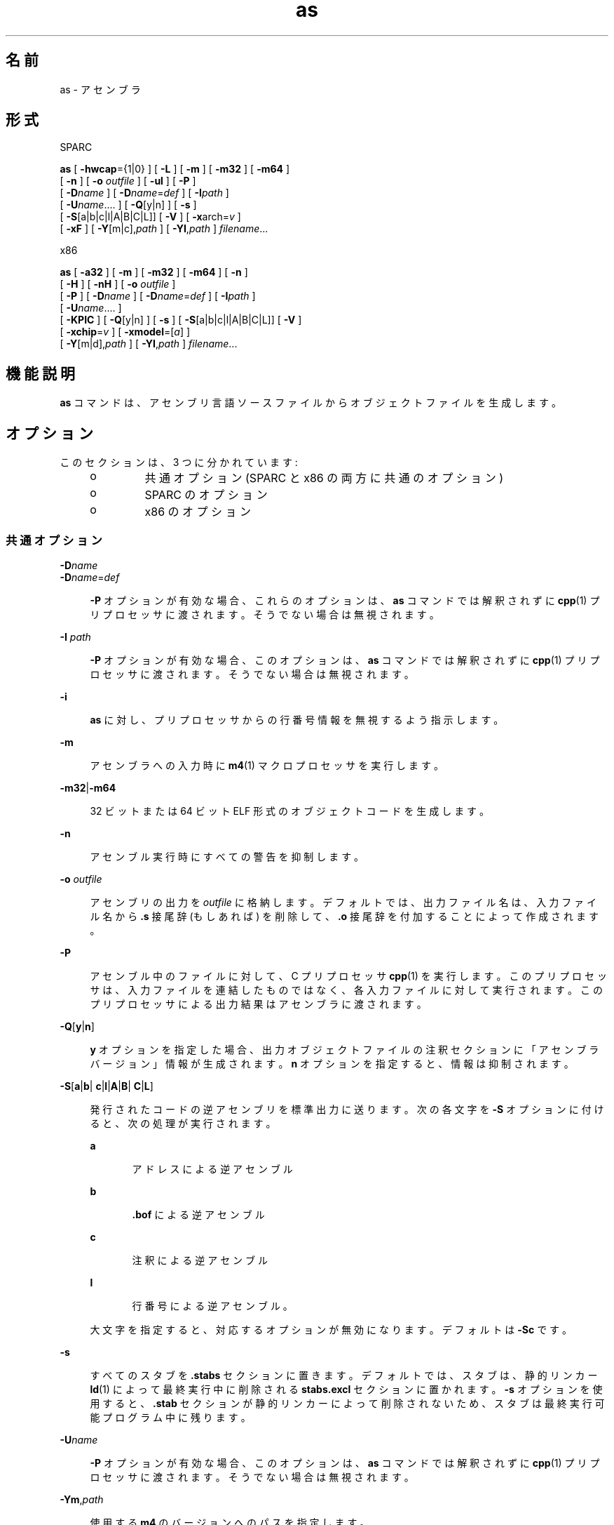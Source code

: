 '\" te
.\" Copyright (c) 2012, 2015, Oracle and/or its affiliates.All rights reserved
.TH as 1 "2015 年 4 月 7 日" "SunOS 5.11" "ユーザーコマンド"
.SH 名前
as \- アセンブラ
.SH 形式
.LP
.nf
SPARC
.fi

.LP
.nf
\fBas\fR [ \fB-hwcap\fR={1|0} ] [ \fB-L\fR ] [ \fB-m\fR ] [ \fB-m32\fR ] [ \fB-m64\fR ]
     [ \fB-n\fR ] [ \fB-o\fR \fIoutfile\fR ] [ \fB-ul\fR ] [ \fB-P\fR ]
     [ \fB-D\fR\fIname\fR ] [ \fB-D\fR\fIname\fR=\fIdef\fR ] [ \fB-I\fR\fIpath\fR ]
     [ \fB-U\fR\fIname\fR....  ] [ \fB-Q\fR[y|n] ] [ \fB-s\fR ]
     [ \fB-S\fR[a|b|c|l|A|B|C|L]] [ \fB-V\fR ] [ \fB-x\fRarch=\fIv\fR ]
     [ \fB-xF\fR ] [ \fB-Y\fR[m|c],\fIpath\fR ] [ \fB-YI\fR,\fIpath\fR ] \fIfilename\fR...
.fi

.LP
.nf
x86
.fi

.LP
.nf
\fBas\fR [ \fB-a32\fR ] [ \fB-m\fR ] [ \fB-m32\fR ] [ \fB-m64\fR ] [ \fB-n\fR ]
     [ \fB-H\fR ] [ \fB-nH\fR ] [ \fB-o\fR \fIoutfile\fR ]
     [ \fB-P\fR ] [ \fB-D\fR\fIname\fR ] [ \fB-D\fR\fIname\fR=\fIdef\fR ] [ \fB-I\fR\fIpath\fR ]
     [ \fB-U\fR\fIname\fR....  ]
     [ \fB-KPIC\fR ] [ \fB-Q\fR[y|n] ] [ \fB-s\fR ] [ \fB-S\fR[a|b|c|l|A|B|C|L]] [ \fB-V\fR ]
     [ \fB-xchip\fR=\fIv\fR ] [ \fB-xmodel\fR=[\fIa\fR] ]
     [ \fB-Y\fR[m|d],\fIpath\fR ] [ \fB-YI\fR,\fIpath\fR ] \fIfilename\fR...
.fi

.SH 機能説明
.sp
.LP
\fBas\fR コマンドは、アセンブリ言語ソースファイルからオブジェクトファイルを生成します。
.SH オプション
.sp
.LP
このセクションは、3 つに分かれています:
.RS +4
.TP
.ie t \(bu
.el o
共通オプション (SPARC と x86 の両方に共通のオプション)
.RE
.RS +4
.TP
.ie t \(bu
.el o
SPARC のオプション
.RE
.RS +4
.TP
.ie t \(bu
.el o
x86 のオプション
.RE
.SS "共通オプション"
.sp
.ne 2
.mk
.na
\fB\fB-D\fR\fIname\fR\fR
.ad
.br
.na
\fB\fB-D\fR\fIname\fR=\fIdef\fR\fR
.ad
.sp .6
.RS 4n
\fB-P\fR オプションが有効な場合、これらのオプションは、\fBas\fR コマンドでは解釈されずに \fBcpp\fR(1) プリプロセッサに渡されます。そうでない場合は無視されます。
.RE

.sp
.ne 2
.mk
.na
\fB\fB-I\fR \fIpath\fR\fR
.ad
.sp .6
.RS 4n
\fB-P\fR オプションが有効な場合、このオプションは、\fBas\fR コマンドでは解釈されずに \fBcpp\fR(1) プリプロセッサに渡されます。そうでない場合は無視されます。
.RE

.sp
.ne 2
.mk
.na
\fB\fB-i\fR\fR
.ad
.sp .6
.RS 4n
\fBas\fR に対し、プリプロセッサからの行番号情報を無視するよう指示します。
.RE

.sp
.ne 2
.mk
.na
\fB\fB-m\fR\fR
.ad
.sp .6
.RS 4n
アセンブラへの入力時に \fBm4\fR(1) マクロプロセッサを実行します。
.RE

.sp
.ne 2
.mk
.na
\fB\fB-m32\fR|\fB-m64\fR\fR
.ad
.sp .6
.RS 4n
32 ビットまたは 64 ビット ELF 形式のオブジェクトコードを生成します。
.RE

.sp
.ne 2
.mk
.na
\fB\fB-n\fR\fR
.ad
.sp .6
.RS 4n
アセンブル実行時にすべての警告を抑制します。
.RE

.sp
.ne 2
.mk
.na
\fB\fB-o\fR \fIoutfile\fR\fR
.ad
.sp .6
.RS 4n
アセンブリの出力を \fIoutfile\fR に格納します。デフォルトでは、出力ファイル名は、入力ファイル名から \fB\&.s\fR 接尾辞 (もしあれば) を削除して、\fB\&.o\fR 接尾辞を付加することによって作成されます。
.RE

.sp
.ne 2
.mk
.na
\fB\fB-P\fR\fR
.ad
.sp .6
.RS 4n
アセンブル中のファイルに対して、C プリプロセッサ \fBcpp\fR(1) を実行します。このプリプロセッサは、入力ファイルを連結したものではなく、各入力ファイルに対して実行されます。このプリプロセッサによる出力結果はアセンブラに渡されます。
.RE

.sp
.ne 2
.mk
.na
\fB\fB-Q\fR[\fBy\fR|\fBn\fR] \fR
.ad
.sp .6
.RS 4n
\fBy\fR オプションを指定した場合、出力オブジェクトファイルの注釈セクションに「アセンブラバージョン」情報が生成されます。\fBn\fR オプションを指定すると、情報は抑制されます。
.RE

.sp
.ne 2
.mk
.na
\fB\fB-S\fR[\fBa\fR|\fBb\fR|\fB c\fR|\fBl\fR|\fBA\fR|\fBB\fR|\fB C\fR|\fBL\fR]\fR
.ad
.sp .6
.RS 4n
発行されたコードの逆アセンブリを標準出力に送ります。次の各文字を \fB-S\fR オプションに付けると、次の処理が実行されます。
.sp
.ne 2
.mk
.na
\fB\fBa\fR\fR
.ad
.RS 5n
.rt  
アドレスによる逆アセンブル
.RE

.sp
.ne 2
.mk
.na
\fB\fBb\fR\fR
.ad
.RS 5n
.rt  
\fB\&.bof\fR による逆アセンブル
.RE

.sp
.ne 2
.mk
.na
\fB\fBc\fR\fR
.ad
.RS 5n
.rt  
注釈による逆アセンブル
.RE

.sp
.ne 2
.mk
.na
\fB\fBl\fR\fR
.ad
.RS 5n
.rt  
行番号による逆アセンブル。
.RE

大文字を指定すると、対応するオプションが無効になります。デフォルトは \fB-Sc\fR です。
.RE

.sp
.ne 2
.mk
.na
\fB\fB-s\fR\fR
.ad
.sp .6
.RS 4n
すべてのスタブを \fB\&.stabs\fR セクションに置きます。デフォルトでは、スタブは、静的リンカー \fBld\fR(1) によって最終実行中に削除される \fBstabs.excl\fR セクションに置かれます。\fB-s\fR オプションを使用すると、\fB\&.stab\fR セクションが静的リンカーによって削除されないため、スタブは最終実行可能プログラム中に残ります。
.RE

.sp
.ne 2
.mk
.na
\fB\fB-U\fR\fIname\fR\fR
.ad
.sp .6
.RS 4n
\fB-P\fR オプションが有効な場合、このオプションは、\fBas\fR コマンドでは解釈されずに \fBcpp\fR(1) プリプロセッサに渡されます。そうでない場合は無視されます。
.RE

.sp
.ne 2
.mk
.na
\fB\fB-Ym\fR,\fIpath\fR\fR
.ad
.sp .6
.RS 4n
使用する \fBm4\fR のバージョンへのパスを指定します。
.RE

.sp
.ne 2
.mk
.na
\fB\fB-YI\fR,\fIpath\fR\fR
.ad
.sp .6
.RS 4n
\fB#include\fR ヘッダーファイルを検索するパスを示します。
.RE

.SS "SPARC のオプション"
.sp
.ne 2
.mk
.na
\fB\fB-hwcap\fR={\fB1|0\fR}\fR
.ad
.sp .6
.RS 4n
ハードウェア機能セクションの生成を有効 (\fB1\fR) にするか、抑制 (\fB0\fR) します。デフォルトでは、このセクションを生成します。
.RE

.sp
.ne 2
.mk
.na
\fB\fB-L\fR\fR
.ad
.sp .6
.RS 4n
領域を節約するために通常は破棄される一時ラベルを含む、すべてのシンボルを ELF シンボルテーブルに保存します。
.RE

.sp
.ne 2
.mk
.na
\fB\fB-ul\fR\fR
.ad
.sp .6
.RS 4n
すべての未定義シンボルをローカルとして扱います。
.RE

.sp
.ne 2
.mk
.na
\fB\fB-Yc\fR,\fIpath\fR\fR
.ad
.sp .6
.RS 4n
使用する \fBcpp\fR のバージョンへのパスを指定します。
.RE

.sp
.ne 2
.mk
.na
\fB\fB-xarch\fR=\fBsparc\fR\fR
.ad
.sp .6
.RS 4n
SPARC-V9 アーキテクチャーで定義されている命令をアセンブラが受け入れることができるようにします。生成されるオブジェクトコードは、\fB-m32\fR では ELF32 形式、\fB-m64\fR では ELF64 形式になります。これは、Oracle Solaris V8 システム (V8 プロセッサを持つマシン) では実行されません。これは、Oracle Solaris V8+ システムで実行されます。
.RE

.sp
.ne 2
.mk
.na
\fB\fB-xarch\fR=\fBsparcvis\fR\fR
.ad
.sp .6
.RS 4n
アセンブラが、SPARC-V9 アーキテクチャーで定義されている命令、および Visual Instruction Set (VIS) バージョン 1.0 の命令を受け入れることを可能にします。生成されるオブジェクトコードは、\fB-m32\fR では V8+ ELF32 形式、\fB-m64\fR では ELF64 形式になります。これは、V8 プロセッサを使用する Oracle Solaris システムでは実行されません。これは、V8+ プロセッサを使用する Oracle Solaris システムで実行されます。
.RE

.sp
.ne 2
.mk
.na
\fB\fB-xarch\fR=\fBsparcvis2\fR\fR
.ad
.sp .6
.RS 4n
アセンブラが、UltraSPARC-III 拡張機能を使用して、SPARC-V9 アーキテクチャーで定義された命令と、Visual Instruction Set (VIS) バージョン 2.0 の命令を受け入れることを可能にします。生成されるオブジェクトコードは、\fB-m32\fR では V8+ ELF32 形式、\fB-m64\fR では ELF64 形式になります。
.RE

.sp
.ne 2
.mk
.na
\fB\fB-xarch\fR=\fBsparcvis3\fR\fR
.ad
.sp .6
.RS 4n
SPARC-V9 ISA の SPARC VIS バージョン 3 (SPARC-V9 命令セットの命令) に加え、Visual Instruction Set (VIS) バージョン 1.0 を含む UltraSPARC 拡張機能、Visual Instruction Set (VIS) バージョン 2.0 を含む UltraSPARC-III 拡張機能、積和演算命令、および Visual Instruction Set (VIS) バージョン 3.0 で定義されている命令を受け入れます。
.RE

.sp
.ne 2
.mk
.na
\fB\fB-xarch\fR=\fBsparcfmaf\fR\fR
.ad
.sp .6
.RS 4n
SPARC-V9 ISA の \fBsparcfmaf\fR バージョンに加え、Visual Instruction Set (VIS) バージョン 1.0 を含む UltraSPARC 拡張機能、Visual Instruction Set (VIS) バージョン 2.0 を含む UltraSPARC-III 拡張機能、および浮動小数点積和演算用 SPARC64 VI 拡張機能で定義されている命令を受け入れます。
.RE

.sp
.ne 2
.mk
.na
\fB\fB-xarch\fR=\fBsparcima\fR\fR
.ad
.sp .6
.RS 4n
SPARC-V9 ISA の \fBsparcima\fR バージョン (SPARC-V9 命令セットの命令) に加え、Visual Instruction Set (VIS) バージョン 1.0 を含む UltraSPARC 拡張機能、Visual Instruction Set (VIS) バージョン 2.0 を含む UltraSPARC-III 拡張機能、浮動小数点積和演算用 SPARC64 VI 拡張機能、および整数積和演算用 SPARC64 VII 拡張機能で定義されている命令を受け入れます。
.RE

.sp
.ne 2
.mk
.na
\fB\fB-xarch\fR=\fBsparc4\fR\fR
.ad
.sp .6
.RS 4n
SPARC-V9 ISA の sparc4 バージョンで定義された命令 (SPARC-V9 命令セットの命令)、VIS 1.0 を含む拡張機能で定義された命令、VIS 2.0 を含む UltraSPARC-III 拡張機能で定義された命令、浮動小数点積和演算命令、VIS 3.0、および SPARC4 命令を受け入れます。
.RE

.sp
.ne 2
.mk
.na
\fB\fB-xarch\fR=\fBsparcace\fR\fR
.ad
.sp .6
.RS 4n
SPARC-V9 ISA の sparcace バージョン (SPARC-V9 命令セットの命令) に加え、Visual Instruction Set (VIS) バージョン 1.0 を含む UltraSPARC 拡張機能、Visual Instruction Set (VIS) バージョン 2.0 を含む UltraSPARC-III 拡張機能、浮動小数点積和演算用 SPARC64 VI 拡張機能、整数積和演算用 SPARC64 VII 拡張機能で定義されている命令、および SPARCACE 命令を受け入れます。
.RE

.sp
.ne 2
.mk
.na
\fB\fB-xarch\fR=\fBsparcaceplus\fR\fR
.ad
.sp .6
.RS 4n
SPARC-V9 ISA の sparcaceplus バージョン (SPARC-V9 命令セットの命令) に加え、Visual Instruction Set (VIS) バージョン 1.0 を含む UltraSPARC 拡張機能、Visual Instruction Set (VIS) バージョン 2.0 を含む UltraSPARC-III 拡張機能、浮動小数点積和演算用 SPARC64 VI 拡張機能、整数積和演算用 SPARC64 VII 拡張機能で定義されている命令、SPARCACE 命令、および SPARCACEPLUS 命令を受け入れます。
.RE

.sp
.ne 2
.mk
.na
\fB\fB-xarch\fR=\fBv9\fR\fR
.ad
.sp .6
.RS 4n
\fB-m64\fR \fB-xarch\fR=\fBsparc\fR と同等
.RE

.sp
.ne 2
.mk
.na
\fB\fB-xarch\fR=\fBv9a\fR\fR
.ad
.sp .6
.RS 4n
\fB-m64\fR \fB-xarch\fR=\fBsparcvis\fR と同等
.RE

.sp
.ne 2
.mk
.na
\fB\fB-xarch\fR=\fBv9b\fR\fR
.ad
.sp .6
.RS 4n
\fB-m64\fR \fB-xarch\fR=\fBsparcvis2\fR と同等
.RE

.sp
.ne 2
.mk
.na
\fB\fB-xF\fR\fR
.ad
.sp .6
.RS 4n
Oracle Solaris Studio パフォーマンスアナライザで使用される追加情報を生成します。入力ファイルにスタブ (デバッグ指令) が含まれない場合、アセンブラは Oracle Solaris Studio アナライザに必要なデフォルトスタブを生成します。Oracle Sun Studio マニュアルページの \fBdbx(1)\fR も参照してください。
.RE

.SS "x86 のオプション"
.sp
.ne 2
.mk
.na
\fB\fB-a32\fR\fR
.ad
.sp .6
.RS 4n
64 ビットモードでの 32 ビットアドレスを許可します。
.RE

.sp
.ne 2
.mk
.na
\fB\fB-H\fR \fR
.ad
.sp .6
.RS 4n
ハードウェア機能セクションを生成します。(これはデフォルトです。)
.RE

.sp
.ne 2
.mk
.na
\fB\fB-nH\fR\fR
.ad
.sp .6
.RS 4n
ハードウェア機能セクションの生成を抑制します。
.RE

.sp
.ne 2
.mk
.na
\fB\fB-KPIC\fR\fR
.ad
.sp .6
.RS 4n
絶対再配置を使用するアドレス参照を検査して、警告を発行します。
.RE

.sp
.ne 2
.mk
.na
\fB\fB-xchip\fR=\fIv\fR\fR
.ad
.sp .6
.RS 4n
複数のエンコードから選択可能な場合、指定されたチップに適したものを選択します。特に、適切な no-op バイトシーケンスを使用してコード配置パディングを実行し、指定されたチップ用に定義されていない命令が使用される場合は警告します。
.sp
アセンブラは、次の認識される \fB-xchip\fR 値の命令セットを受け入れます。
.sp
.ne 2
.mk
.na
\fB\fBgeneric\fR\fR
.ad
.RS 15n
.rt  
汎用 x86 命令セット。
.RE

.sp
.ne 2
.mk
.na
\fB\fBnative\fR\fR
.ad
.RS 15n
.rt  
このホストプロセッサ。
.RE

.sp
.ne 2
.mk
.na
\fB\fBcore2\fR\fR
.ad
.RS 15n
.rt  
Intel Core2 プロセッサ。
.RE

.sp
.ne 2
.mk
.na
\fB\fBnehalem\fR\fR
.ad
.RS 15n
.rt  
Intel Nehalem プロセッサ。
.RE

.sp
.ne 2
.mk
.na
\fB\fBopteron\fR\fR
.ad
.RS 15n
.rt  
AMD Opteron プロセッサ。
.RE

.sp
.ne 2
.mk
.na
\fB\fBpenryn\fR\fR
.ad
.RS 15n
.rt  
Intel Penryn プロセッサ。
.RE

.sp
.ne 2
.mk
.na
\fB\fBpentium\fR\fR
.ad
.RS 15n
.rt  
Intel Pentium アーキテクチャー。
.RE

.sp
.ne 2
.mk
.na
\fB\fBpentium_pro\fR\fR
.ad
.RS 15n
.rt  
Intel Pentium Pro アーキテクチャー。
.RE

.sp
.ne 2
.mk
.na
\fB\fBpentium3\fR\fR
.ad
.RS 15n
.rt  
Intel Pentium 3 スタイルプロセッサ。
.RE

.sp
.ne 2
.mk
.na
\fB\fBpentium4\fR\fR
.ad
.RS 15n
.rt  
Intel Pentium 4 スタイルプロセッサ。
.RE

.sp
.ne 2
.mk
.na
\fB\fBsandybridge\fR\fR
.ad
.RS 15n
.rt  
Intel Sandy Bridge プロセッサ。
.RE

.sp
.ne 2
.mk
.na
\fB\fBwestmere\fR\fR
.ad
.RS 15n
.rt  
Intel Westmere プロセッサ。
.RE

.sp
.ne 2
.mk
.na
\fB\fBamdfam10\fR\fR
.ad
.RS 15n
.rt  
AMD FAM10 プロセッサ。
.RE

.sp
.ne 2
.mk
.na
\fB\fBivybridge\fR\fR
.ad
.RS 15n
.rt  
Intel Ivy Bridge プロセッサ。
.RE

.sp
.ne 2
.mk
.na
\fB\fBhaswell\fR\fR
.ad
.RS 15n
.rt  
Intel Haswell プロセッサ。
.RE

.sp
.ne 2
.mk
.na
\fB\fBbroadwell\fR\fR
.ad
.RS 15n
.rt  
Intel Broadwell
.RE

.RE

.sp
.ne 2
.mk
.na
\fB\fB-xmodel\fR=[\fBsmall\fR | \fB medium\fR | \fBkernel\fR]\fR
.ad
.sp .6
.RS 4n
\fB-m64\fR の場合のみ、データアクセス用の \fBR_X86_64_32S\fR 再配置可能タイプを \fBkernel\fR の下に生成します。それ以外の場合は、\fBR_X86_64_32\fR を \fBsmall\fR の下に生成します。\fBSHN_AMD64_LCOMMON\fR および \fB\&.lbcomm\fR のサポートが \fBmedium\fR の下に追加されました。デフォルトは \fBsmall\fR です。
.RE

.sp
.ne 2
.mk
.na
\fB\fB-Yd\fR,\fIpath\fR\fR
.ad
.sp .6
.RS 4n
使用する \fBcm4defs\fR のバージョンへのパスを指定します。
.RE

.SH 環境
.sp
.ne 2
.mk
.na
\fB\fBTMPDIR\fR\fR
.ad
.sp .6
.RS 4n
通常、\fBas\fR コマンドは、一時ファイルを \fB/tmp\fR ディレクトリ内に作成します。環境変数 \fBTMPDIR\fR を選択したディレクトリに設定することにより、別のディレクトリを指定できます。(\fBTMPDIR\fR が有効なディレクトリではない場合、\fBas \fR は \fB/tmp\fR を使用します)。
.RE

.SH ファイル
.sp
.LP
デフォルトでは、\fBas\fR は一時ファイルを \fB/tmp\fR に作成します。
.SH 属性
.sp
.LP
属性についての詳細は、マニュアルページの \fBattributes\fR(5) を参照してください。
.sp

.sp
.TS
tab() box;
cw(2.75i) |cw(2.75i) 
lw(2.75i) |lw(2.75i) 
.
属性タイプ属性値
_
使用条件system/
_
インタフェースの安定性確実
.TE

.SH 関連項目
.sp
.LP
\fBcpp\fR(1), \fBld\fR(1), \fBm4\fR(1), \fBnm\fR(1), \fBstrip\fR(1), \fBtmpnam\fR(3C), \fBa.out\fR(4), \fBattributes\fR(5)
.SH 注意事項
.sp
.LP
SPARC プラットフォームでは、\fB-P\fR フラグが出現すると \fBcpp\fR シンボル \fB__sparc\fR が設定され、\fB-m32\fR フラグの場合には \fB__sparcv8\fR が、\fB-m64\fR フラグの場合には \fB__sparcv9\fR がそれぞれ設定されます。
.sp
.LP
x86/x64 では、\fB-P\fR フラグが出現するとシンボル \fB__i386\fR が設定され、\fB-m64\fR フラグの場合には \fB__amd64\fR が設定されます。
.sp
.LP
\fB-m\fR (\fBm4\fR(1) マクロプロセッサを起動) オプションを使用する場合、\fBm4\fR はアセンブラシンボルのキーワードと、実際の \fBm4\fR マクロのキーワードとを区別できないため、\fBm4\fR のキーワードを入力ファイルのシンボル (変数、関数、ラベル) として使用することはできません。
.sp
.LP
適切なライブラリリンクを保証するため、可能な場合は常に、Oracle Solaris Studio C コンパイラ (\fBcc\fR) などのコンパイルシステムインタフェースプログラム経由でアセンブラにアクセスしてください。Oracle Solaris Studio マニュアルページの \fBcc(1)\fR を参照してください。
